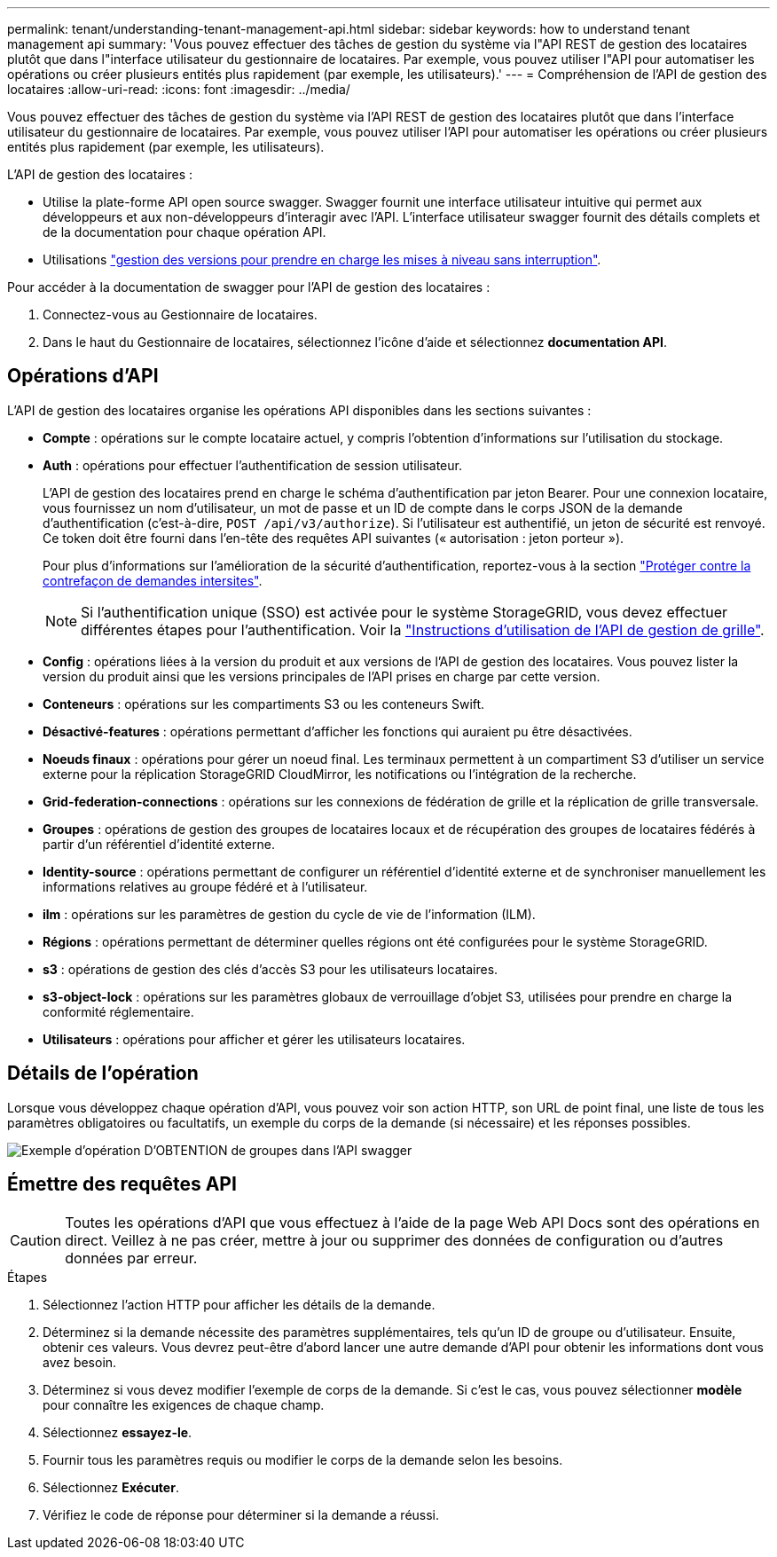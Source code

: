 ---
permalink: tenant/understanding-tenant-management-api.html 
sidebar: sidebar 
keywords: how to understand tenant management api 
summary: 'Vous pouvez effectuer des tâches de gestion du système via l"API REST de gestion des locataires plutôt que dans l"interface utilisateur du gestionnaire de locataires. Par exemple, vous pouvez utiliser l"API pour automatiser les opérations ou créer plusieurs entités plus rapidement (par exemple, les utilisateurs).' 
---
= Compréhension de l'API de gestion des locataires
:allow-uri-read: 
:icons: font
:imagesdir: ../media/


[role="lead"]
Vous pouvez effectuer des tâches de gestion du système via l'API REST de gestion des locataires plutôt que dans l'interface utilisateur du gestionnaire de locataires. Par exemple, vous pouvez utiliser l'API pour automatiser les opérations ou créer plusieurs entités plus rapidement (par exemple, les utilisateurs).

L'API de gestion des locataires :

* Utilise la plate-forme API open source swagger. Swagger fournit une interface utilisateur intuitive qui permet aux développeurs et aux non-développeurs d'interagir avec l'API. L'interface utilisateur swagger fournit des détails complets et de la documentation pour chaque opération API.
* Utilisations link:tenant-management-api-versioning.html["gestion des versions pour prendre en charge les mises à niveau sans interruption"].


Pour accéder à la documentation de swagger pour l'API de gestion des locataires :

. Connectez-vous au Gestionnaire de locataires.
. Dans le haut du Gestionnaire de locataires, sélectionnez l'icône d'aide et sélectionnez *documentation API*.




== Opérations d'API

L'API de gestion des locataires organise les opérations API disponibles dans les sections suivantes :

* *Compte* : opérations sur le compte locataire actuel, y compris l'obtention d'informations sur l'utilisation du stockage.
* *Auth* : opérations pour effectuer l'authentification de session utilisateur.
+
L'API de gestion des locataires prend en charge le schéma d'authentification par jeton Bearer. Pour une connexion locataire, vous fournissez un nom d'utilisateur, un mot de passe et un ID de compte dans le corps JSON de la demande d'authentification (c'est-à-dire, `POST /api/v3/authorize`). Si l'utilisateur est authentifié, un jeton de sécurité est renvoyé. Ce token doit être fourni dans l'en-tête des requêtes API suivantes (« autorisation : jeton porteur »).

+
Pour plus d'informations sur l'amélioration de la sécurité d'authentification, reportez-vous à la section link:protecting-against-cross-site-request-forgery-csrf.html["Protéger contre la contrefaçon de demandes intersites"].

+

NOTE: Si l'authentification unique (SSO) est activée pour le système StorageGRID, vous devez effectuer différentes étapes pour l'authentification. Voir la link:../admin/using-grid-management-api.html["Instructions d'utilisation de l'API de gestion de grille"].

* *Config* : opérations liées à la version du produit et aux versions de l'API de gestion des locataires. Vous pouvez lister la version du produit ainsi que les versions principales de l'API prises en charge par cette version.
* *Conteneurs* : opérations sur les compartiments S3 ou les conteneurs Swift.
* *Désactivé-features* : opérations permettant d'afficher les fonctions qui auraient pu être désactivées.
* *Noeuds finaux* : opérations pour gérer un noeud final. Les terminaux permettent à un compartiment S3 d'utiliser un service externe pour la réplication StorageGRID CloudMirror, les notifications ou l'intégration de la recherche.
* *Grid-federation-connections* : opérations sur les connexions de fédération de grille et la réplication de grille transversale.
* *Groupes* : opérations de gestion des groupes de locataires locaux et de récupération des groupes de locataires fédérés à partir d'un référentiel d'identité externe.
* *Identity-source* : opérations permettant de configurer un référentiel d'identité externe et de synchroniser manuellement les informations relatives au groupe fédéré et à l'utilisateur.
* *ilm* : opérations sur les paramètres de gestion du cycle de vie de l'information (ILM).
* *Régions* : opérations permettant de déterminer quelles régions ont été configurées pour le système StorageGRID.
* *s3* : opérations de gestion des clés d'accès S3 pour les utilisateurs locataires.
* *s3-object-lock* : opérations sur les paramètres globaux de verrouillage d'objet S3, utilisées pour prendre en charge la conformité réglementaire.
* *Utilisateurs* : opérations pour afficher et gérer les utilisateurs locataires.




== Détails de l'opération

Lorsque vous développez chaque opération d'API, vous pouvez voir son action HTTP, son URL de point final, une liste de tous les paramètres obligatoires ou facultatifs, un exemple du corps de la demande (si nécessaire) et les réponses possibles.

image::../media/tenant_api_swagger_example.gif[Exemple d'opération D'OBTENTION de groupes dans l'API swagger]



== Émettre des requêtes API


CAUTION: Toutes les opérations d'API que vous effectuez à l'aide de la page Web API Docs sont des opérations en direct. Veillez à ne pas créer, mettre à jour ou supprimer des données de configuration ou d'autres données par erreur.

.Étapes
. Sélectionnez l'action HTTP pour afficher les détails de la demande.
. Déterminez si la demande nécessite des paramètres supplémentaires, tels qu'un ID de groupe ou d'utilisateur. Ensuite, obtenir ces valeurs. Vous devrez peut-être d'abord lancer une autre demande d'API pour obtenir les informations dont vous avez besoin.
. Déterminez si vous devez modifier l'exemple de corps de la demande. Si c'est le cas, vous pouvez sélectionner *modèle* pour connaître les exigences de chaque champ.
. Sélectionnez *essayez-le*.
. Fournir tous les paramètres requis ou modifier le corps de la demande selon les besoins.
. Sélectionnez *Exécuter*.
. Vérifiez le code de réponse pour déterminer si la demande a réussi.

